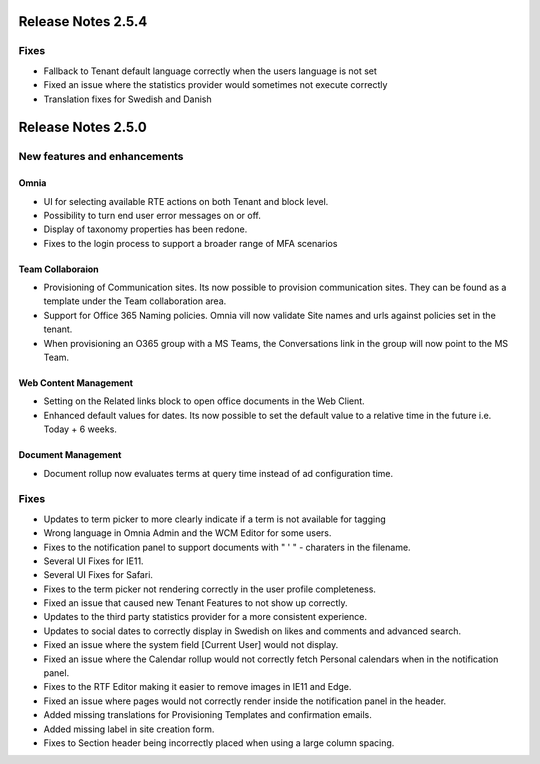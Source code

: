 Release Notes 2.5.4
========================================

Fixes
***********************

- Fallback to Tenant default language correctly when the users language is not set
- Fixed an issue where the statistics provider would sometimes not execute correctly
- Translation fixes for Swedish and Danish

Release Notes 2.5.0
========================================

New features and enhancements
***********************

Omnia
----------------------------------------

- UI for selecting available RTE actions on both Tenant and block level. 
- Possibility to turn end user error messages on or off.
- Display of taxonomy properties has been redone.
- Fixes to the login process to support a broader range of MFA scenarios

Team Collaboraion
----------------------------------------

- Provisioning of Communication sites. Its now possible to provision communication sites. They can be found as a template under the Team collaboration area.
- Support for Office 365 Naming policies. Omnia vill now validate Site names and urls against policies set in the tenant.
- When provisioning an O365 group with a MS Teams, the Conversations link in the group will now point to the MS Team. 

Web Content Management
----------------------------------------

- Setting on the Related links block to open office documents in the Web Client.
- Enhanced default values for dates. Its now possible to set the default value to a relative time in the future i.e. Today + 6 weeks.

Document Management
----------------------------------------

- Document rollup now evaluates terms at query time instead of ad configuration time.



Fixes
***********************

- Updates to term picker to more clearly indicate if a term is not available for tagging
- Wrong language in Omnia Admin and the WCM Editor for some users.
- Fixes to the notification panel to support documents with " ' " - charaters in the filename. 
- Several UI Fixes for IE11.
- Several UI Fixes for Safari. 
- Fixes to the term picker not rendering correctly in the user profile completeness.
- Fixed an issue that caused new Tenant Features to not show up correctly. 
- Updates to the third party statistics provider for a more consistent experience. 
- Updates to social dates to correctly display in Swedish on likes and comments and advanced search.
- Fixed an issue where the system field [Current User] would not display.
- Fixed an issue where the Calendar rollup would not correctly fetch Personal calendars when in the notification panel.  
- Fixes to the RTF Editor making it easier to remove images in IE11 and Edge.
- Fixed an issue where pages would not correctly render inside the notification panel in the header.
- Added missing translations for Provisioning Templates and confirmation emails. 
- Added missing label in site creation form.
- Fixes to Section header being incorrectly placed when using a large column spacing.